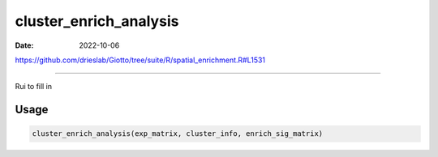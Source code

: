 =======================
cluster_enrich_analysis
=======================

:Date: 2022-10-06

https://github.com/drieslab/Giotto/tree/suite/R/spatial_enrichment.R#L1531

===========

Rui to fill in

Usage
=====

.. code:: r

   cluster_enrich_analysis(exp_matrix, cluster_info, enrich_sig_matrix)
